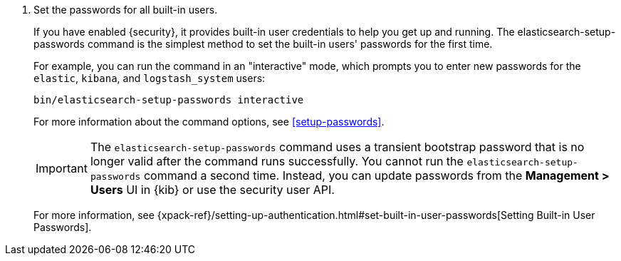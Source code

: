 
. Set the passwords for all built-in users.
+
--
If you have enabled {security}, it provides built-in user credentials to help you
get up and running. The +elasticsearch-setup-passwords+ command is the simplest
method to set the built-in users' passwords for the first time.

For example, you can run the command in an "interactive" mode, which prompts you
to enter new passwords for the `elastic`, `kibana`, and `logstash_system` users:

[source,shell]
--------------------------------------------------
bin/elasticsearch-setup-passwords interactive
--------------------------------------------------

For more information about the command options, see <<setup-passwords>>.

IMPORTANT: The `elasticsearch-setup-passwords` command uses a transient
bootstrap password that is no longer valid after the command runs successfully.
You cannot run the `elasticsearch-setup-passwords` command a second time.
Instead, you can update passwords from the **Management > Users** UI in {kib} or
use the security user API.

For more information, see
{xpack-ref}/setting-up-authentication.html#set-built-in-user-passwords[Setting Built-in User Passwords].
--
